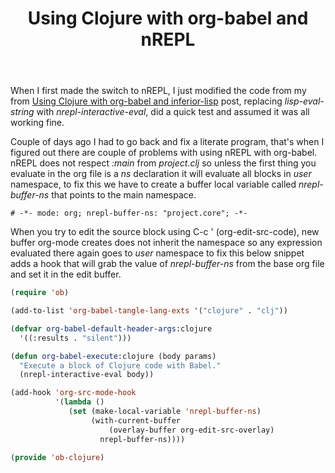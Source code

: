 #+title: Using Clojure with org-babel and nREPL
#+tags: clojure org-babel nrepl

When I first made the switch to nREPL, I just modified the code from
my from [[http://nakkaya.com/2010/12/12/using-clojure-with-org-babel-and-inferior-lisp/][Using Clojure with org-babel and inferior-lisp]] post, replacing
/lisp-eval-string/ with /nrepl-interactive-eval/, did a quick test
and assumed it was all working fine.

Couple of days ago I had to go back and fix a literate program, that's
when I figured out there are couple of problems with using nREPL with
org-babel. nREPL does not respect /:main/ from /project.clj/ so
unless the first thing you evaluate in the org file is a /ns/
declaration it will evaluate all blocks in /user/ namespace, to fix
this we have to create a buffer local variable called
/nrepl-buffer-ns/ that points to the main namespace.

#+BEGIN_EXAMPLE
  # -*- mode: org; nrepl-buffer-ns: "project.core"; -*-
#+END_EXAMPLE

When you try to edit the source block using C-c ' (org-edit-src-code),
new buffer org-mode creates does not inherit the namespace so any
expression evaluated there again goes to /user/ namespace to fix this
below snippet adds a hook that will grab the value of /nrepl-buffer-ns/
from the base org file and set it in the edit buffer.

#+BEGIN_SRC emacs-lisp
  (require 'ob)
  
  (add-to-list 'org-babel-tangle-lang-exts '("clojure" . "clj"))
  
  (defvar org-babel-default-header-args:clojure 
    '((:results . "silent")))
  
  (defun org-babel-execute:clojure (body params)
    "Execute a block of Clojure code with Babel."
    (nrepl-interactive-eval body))
  
  (add-hook 'org-src-mode-hook
            '(lambda ()
               (set (make-local-variable 'nrepl-buffer-ns) 
                    (with-current-buffer 
                        (overlay-buffer org-edit-src-overlay)
                      nrepl-buffer-ns))))
  
  (provide 'ob-clojure)
#+END_SRC
